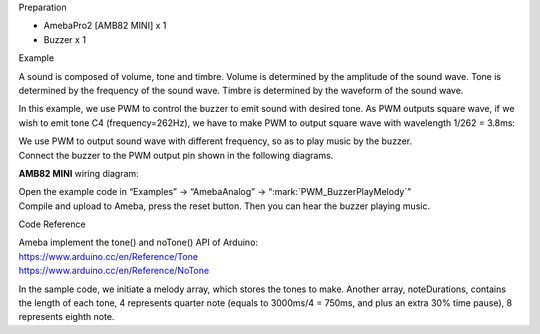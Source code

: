 Preparation

-  AmebaPro2 [AMB82 MINI] x 1

-  Buzzer x 1

Example

A sound is composed of volume, tone and timbre. Volume is determined by
the amplitude of the sound wave. Tone is determined by the frequency of
the sound wave. Timbre is determined by the waveform of the sound wave.

In this example, we use PWM to control the buzzer to emit sound with
desired tone. As PWM outputs square wave, if we wish to emit tone C4
(frequency=262Hz), we have to make PWM to output square wave with
wavelength 1/262 = 3.8ms:

|1|

| We use PWM to output sound wave with different frequency, so as to
  play music by the buzzer.
| Connect the buzzer to the PWM output pin shown in the following
  diagrams.

**AMB82 MINI** wiring diagram:

|image1|

| Open the example code in “Examples” -> “AmebaAnalog” ->
  “:mark:`PWM_BuzzerPlayMelody`”
| Compile and upload to Ameba, press the reset button. Then you can hear
  the buzzer playing music.

Code Reference

| Ameba implement the tone() and noTone() API of Arduino:
| https://www.arduino.cc/en/Reference/Tone
| https://www.arduino.cc/en/Reference/NoTone

In the sample code, we initiate a melody array, which stores the tones
to make. Another array, noteDurations, contains the length of each tone,
4 represents quarter note (equals to 3000ms/4 = 750ms, and plus an extra
30% time pause), 8 represents eighth note.

.. |1| image:: ../../_static/Example_Guides/PWM_-_Buzzer_Play_Melody/PWM_-_Buzzer_Play_Melody_images/image01.png
   :width: 6.26806in
   :height: 1.62431in
.. |image1| image:: ../../_static/Example_Guides/PWM_-_Buzzer_Play_Melody/PWM_-_Buzzer_Play_Melody_images/image02.png
   :width: 3.63636in
   :height: 3.00628in
